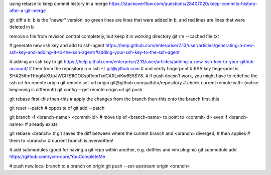 using rebase to keep commit history in a merge
https://stackoverflow.com/questions/28407020/keep-commits-history-after-a-git-merge

git diff a b: b is the "newer" version, so green lines are lines that were
added in b, and red lines are lines that were deleted in b

remove a file from revision control completely, but keep it in working
directory
git rm --cached file.txt

# generate new ssh key and add to ssh-agent
https://help.github.com/enterprise/2.13/user/articles/generating-a-new-ssh-key-and-adding-it-to-the-ssh-agent/#adding-your-ssh-key-to-the-ssh-agent

# adding an ssh key to git
https://help.github.com/enterprise/2.13/user/articles/adding-a-new-ssh-key-to-your-github-account/
# then from the repository run
ssh -T git@github.com
# and verify fingerprint
# RSA key fingerprint is SHA256:nThbg6kXUpJWGl7E1IGOCspRomTxdCARLviKw6E5SY8.
# if push doesn't work, you might have to redefine the ssh url for remote origin
git remote set-url origin git@github.com:path/to/repository
# check current remote with: (notice beginning is different!)
git config --get remote.origin.url
git push

git rebase first-this then-this
# apply the changes from the branch then-this onto the branch first-this

git reset --patch
# opposite of git add --patch

git branch -f <branch-name> <commit-id>
# move tip of <branch-name> to point to <commit-id> even if <branch-name>
# already exists

git rebase <branch>
# git saves the diff between where the current branch and <branch> diverged,
# then applies # them to <branch>
# current branch is overwritten!


# add submodules (good for having a git repo within another, e.g. dotfiles and
vim plugins)
git submodule add https://github.com/ycm-core/YouCompleteMe

# push new local branch to a branch on origin
git push --set-upstream origin <branch>
